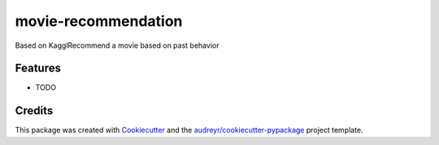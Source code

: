 ====================
movie-recommendation
====================



.. image:: https://pyup.io/repos/github/happywyz/movie_recommendation/shield.svg
     :target: https://pyup.io/repos/github/happywyz/movie_recommendation/
     :alt: Updates


Based on KagglRecommend a movie based on past behavior



Features
--------

* TODO

Credits
---------

This package was created with Cookiecutter_ and the `audreyr/cookiecutter-pypackage`_ project template.

.. _Cookiecutter: https://github.com/audreyr/cookiecutter
.. _`audreyr/cookiecutter-pypackage`: https://github.com/audreyr/cookiecutter-pypackage

